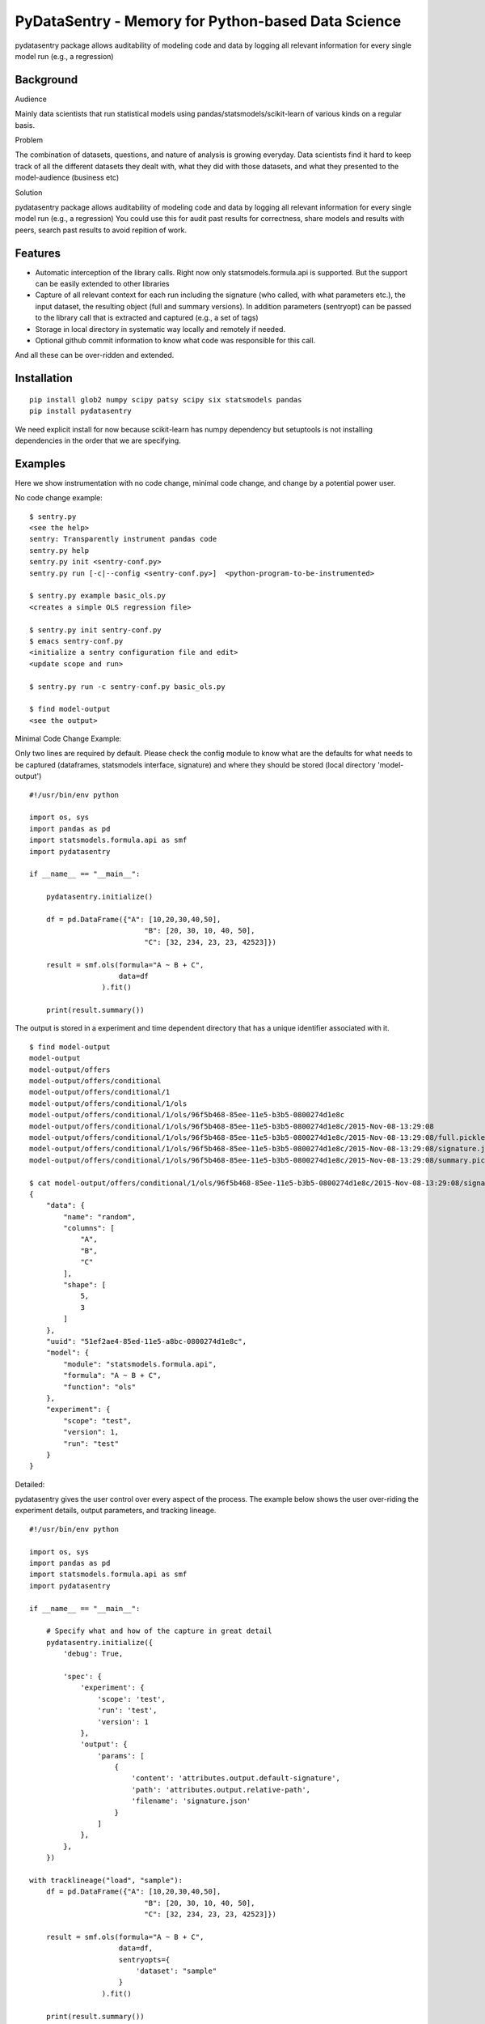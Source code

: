 PyDataSentry - Memory for Python-based Data Science
==================================================

pydatasentry package allows auditability of modeling code and data by
logging all relevant information for every single model run (e.g., a
regression)

Background
~~~~~~~~~~

Audience

Mainly data scientists that run statistical models using
pandas/statsmodels/scikit-learn of various kinds on a regular basis.

Problem

The combination of datasets, questions, and nature of analysis is
growing everyday. Data scientists find it hard to keep track of all
the different datasets they dealt with, what they did with those
datasets, and what they presented to the model-audience (business etc)

Solution

pydatasentry package allows auditability of modeling code and data by
logging all relevant information for every single model run (e.g., a
regression) You could use this for audit past results for correctness,
share models and results with peers, search past results to avoid
repition of work.

Features 
~~~~~~~~

* Automatic interception of the library calls. Right now only
  statsmodels.formula.api is supported. But the support can be easily
  extended to other libraries

* Capture of all relevant context for each run including the signature
  (who called, with what parameters etc.), the input dataset, the
  resulting object (full and summary versions). In addition parameters
  (sentryopt) can be passed to the library call that is extracted and
  captured (e.g., a set of tags)

* Storage in local directory in systematic way locally and remotely if
  needed.


* Optional github commit information to know what code was responsible
  for this call.

And all these can be over-ridden and extended. 

Installation
~~~~~~~~~~~~

::

    pip install glob2 numpy scipy patsy scipy six statsmodels pandas
    pip install pydatasentry 

We need explicit install for now because scikit-learn has numpy
dependency but setuptools is not installing dependencies in the order
that we are specifying.


Examples 
~~~~~~~~~

Here we show instrumentation with no code change, minimal code change,
and change by a potential power user.

No code change example: 
::

    $ sentry.py 
    <see the help> 
    sentry: Transparently instrument pandas code
    sentry.py help
    sentry.py init <sentry-conf.py>
    sentry.py run [-c|--config <sentry-conf.py>]  <python-program-to-be-instrumented>

    $ sentry.py example basic_ols.py     
    <creates a simple OLS regression file> 

    $ sentry.py init sentry-conf.py
    $ emacs sentry-conf.py
    <initialize a sentry configuration file and edit> 
    <update scope and run> 

    $ sentry.py run -c sentry-conf.py basic_ols.py 
    
    $ find model-output 
    <see the output> 



Minimal Code Change Example: 

Only two lines are required by default. Please check the config module
to know what are the defaults for what needs to be captured
(dataframes, statsmodels interface, signature) and where they should
be stored (local directory 'model-output')

::

    #!/usr/bin/env python
    
    import os, sys 
    import pandas as pd
    import statsmodels.formula.api as smf
    import pydatasentry 
    
    if __name__ == "__main__": 

        pydatasentry.initialize()
        
        df = pd.DataFrame({"A": [10,20,30,40,50], 
                               "B": [20, 30, 10, 40, 50], 
                               "C": [32, 234, 23, 23, 42523]})
        
        result = smf.ols(formula="A ~ B + C", 
                         data=df
                     ).fit()
    
        print(result.summary())

The output is stored in a experiment and time dependent directory that
has a unique identifier associated with it.

::

    $ find model-output
    model-output
    model-output/offers
    model-output/offers/conditional
    model-output/offers/conditional/1
    model-output/offers/conditional/1/ols
    model-output/offers/conditional/1/ols/96f5b468-85ee-11e5-b3b5-0800274d1e8c
    model-output/offers/conditional/1/ols/96f5b468-85ee-11e5-b3b5-0800274d1e8c/2015-Nov-08-13:29:08
    model-output/offers/conditional/1/ols/96f5b468-85ee-11e5-b3b5-0800274d1e8c/2015-Nov-08-13:29:08/full.pickle
    model-output/offers/conditional/1/ols/96f5b468-85ee-11e5-b3b5-0800274d1e8c/2015-Nov-08-13:29:08/signature.json
    model-output/offers/conditional/1/ols/96f5b468-85ee-11e5-b3b5-0800274d1e8c/2015-Nov-08-13:29:08/summary.pickle
    
    $ cat model-output/offers/conditional/1/ols/96f5b468-85ee-11e5-b3b5-0800274d1e8c/2015-Nov-08-13:29:08/signature.json
    {
        "data": {
            "name": "random",
            "columns": [
                "A",
                "B",
                "C"
            ],
            "shape": [
                5,
                3
            ]
        },
        "uuid": "51ef2ae4-85ed-11e5-a8bc-0800274d1e8c",
        "model": {
            "module": "statsmodels.formula.api",
            "formula": "A ~ B + C",
            "function": "ols"
        },
        "experiment": {
            "scope": "test",
            "version": 1,
            "run": "test"
        }
    }
    
    
Detailed:

pydatasentry gives the user control over every aspect of the process.
The example below shows the user over-riding the experiment details, 
output parameters, and tracking lineage. 

::

    #!/usr/bin/env python
    
    import os, sys 
    import pandas as pd
    import statsmodels.formula.api as smf
    import pydatasentry 
    
    if __name__ == "__main__": 

        # Specify what and how of the capture in great detail
        pydatasentry.initialize({
            'debug': True, 
            
            'spec': { 
                'experiment': { 
                    'scope': 'test',
                    'run': 'test',
                    'version': 1
                },
                'output': {
                    'params': [ 
                        {
                            'content': 'attributes.output.default-signature',
                            'path': 'attributes.output.relative-path',
                            'filename': 'signature.json'
                        }
                    ]
                },
            },
        }) 
        
    with tracklineage("load", "sample"): 
        df = pd.DataFrame({"A": [10,20,30,40,50], 
                               "B": [20, 30, 10, 40, 50], 
                               "C": [32, 234, 23, 23, 42523]})
        
        result = smf.ols(formula="A ~ B + C", 
                         data=df, 
                         sentryopts={
                             'dataset': "sample"
                         }
                     ).fit()
    
        print(result.summary())

Caveats 
~~~~~~~

* Only python3 is supported. 


Next Steps
~~~~~~~~~~

A number of next steps are planned: 

* Test will several statsmodels libraries

* Improve the instrumentation.

Please let me (pingali@gmail.com) know or post an issue

License
~~~~~~~

Standard MIT License. See LICENSE.txt 

Acknowledgements
~~~~~~~~~~~~~~~~

To FourthLion for agreeing to contribute this code back to the
community. 
